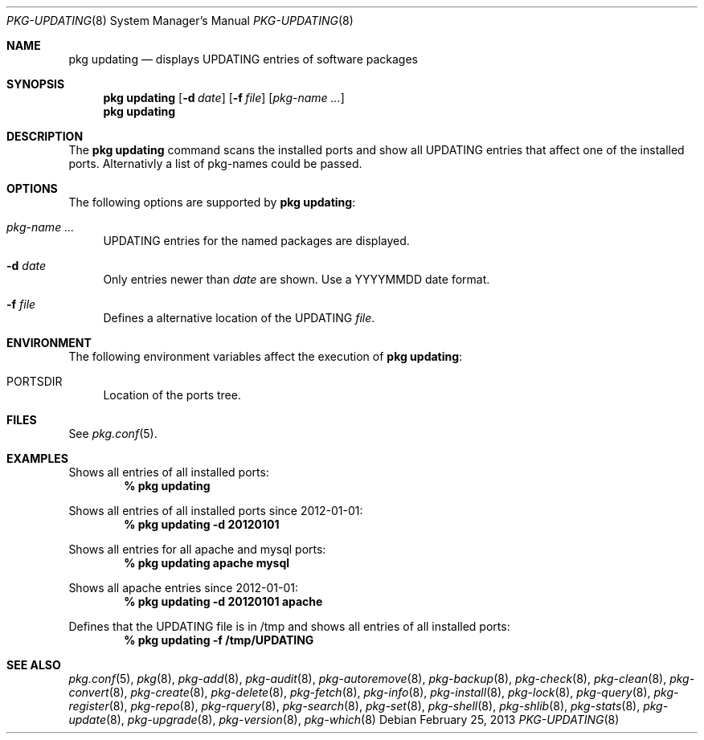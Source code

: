 .\"
.\" FreeBSD pkg - a next generation package for the installation and maintenance
.\" of non-core utilities.
.\"
.\" Redistribution and use in source and binary forms, with or without
.\" modification, are permitted provided that the following conditions
.\" are met:
.\" 8. Redistributions of source code must retain the above copyright
.\"    notice, this list of conditions and the following disclaimer.
.\" 2. Redistributions in binary form must reproduce the above copyright
.\"    notice, this list of conditions and the following disclaimer in the
.\"    documentation and/or other materials provided with the distribution.
.\"
.\"
.\"     @(#)pkg.8
.\" $FreeBSD$
.\"
.Dd February 25, 2013
.Dt PKG-UPDATING 8
.Os
.Sh NAME
.Nm "pkg updating"
.Nd displays UPDATING entries of software packages
.Sh SYNOPSIS
.Nm
.Op Fl d Ar date
.Op Fl f Ar file
.Op Ar pkg-name ...
.Nm
.Sh DESCRIPTION
The
.Nm
command scans the installed ports and show all UPDATING entries that affect one
of the installed ports.
Alternativly a list of pkg-names could be passed.
.Sh OPTIONS
The following options are supported by
.Nm :
.Bl -tag -width F1
.It Ar pkg-name ...
UPDATING entries for the named packages are displayed.
.It Fl d Ar date
Only entries newer than
.Ar date
are shown.
Use a YYYYMMDD date format.
.It Fl f Ar file
Defines a alternative location of the UPDATING
.Ar file .
.El
.Sh ENVIRONMENT
The following environment variables affect the execution of
.Nm :
.Bl -tag -width F1
.It Ev PORTSDIR
Location of the ports tree.
.El
.Sh FILES
See
.Xr pkg.conf 5 .
.Sh EXAMPLES
Shows all entries of all installed ports:
.Dl % pkg updating
.Pp
Shows all entries of all installed ports since 2012-01-01:
.Dl % pkg updating -d 20120101
.Pp
Shows all entries for all apache and mysql ports:
.Dl % pkg updating apache mysql
.Pp
Shows all apache entries since 2012-01-01:
.Dl % pkg updating -d 20120101 apache
.Pp
Defines that the UPDATING file is in /tmp and shows all entries of all
installed ports:
.Dl % pkg updating -f /tmp/UPDATING
.Sh SEE ALSO
.Xr pkg.conf 5 ,
.Xr pkg 8 ,
.Xr pkg-add 8 ,
.Xr pkg-audit 8 ,
.Xr pkg-autoremove 8 ,
.Xr pkg-backup 8 ,
.Xr pkg-check 8 ,
.Xr pkg-clean 8 ,
.Xr pkg-convert 8 ,
.Xr pkg-create 8 ,
.Xr pkg-delete 8 ,
.Xr pkg-fetch 8 ,
.Xr pkg-info 8 ,
.Xr pkg-install 8 ,
.Xr pkg-lock 8 ,
.Xr pkg-query 8 ,
.Xr pkg-register 8 ,
.Xr pkg-repo 8 ,
.Xr pkg-rquery 8 ,
.Xr pkg-search 8 ,
.Xr pkg-set 8 ,
.Xr pkg-shell 8 ,
.Xr pkg-shlib 8 ,
.Xr pkg-stats 8 ,
.Xr pkg-update 8 ,
.Xr pkg-upgrade 8 ,
.Xr pkg-version 8 ,
.Xr pkg-which 8
